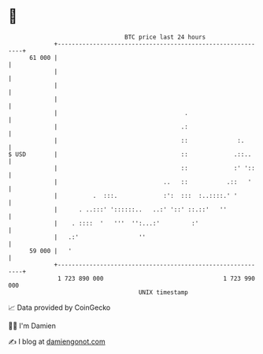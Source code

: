 * 👋

#+begin_example
                                    BTC price last 24 hours                    
                +------------------------------------------------------------+ 
         61 000 |                                                            | 
                |                                                            | 
                |                                                            | 
                |                                                            | 
                |                                    .                       | 
                |                                   .:                       | 
                |                                   ::              :.       | 
   $ USD        |                                   ::             .::..     | 
                |                                   ::             :' '::    | 
                |                              ..   ::           .::   '     | 
                |          .  :::.             :':  :::  :..::::.' '         | 
                |      . ..:::' '::::::..   ..:' '::' ::.::'   ''            | 
                |    . ::::  '   '''  '':...:'         :'                    | 
                |   .:'                 ''                                   | 
         59 000 |   '                                                        | 
                +------------------------------------------------------------+ 
                 1 723 890 000                                  1 723 990 000  
                                        UNIX timestamp                         
#+end_example
📈 Data provided by CoinGecko

🧑‍💻 I'm Damien

✍️ I blog at [[https://www.damiengonot.com][damiengonot.com]]
